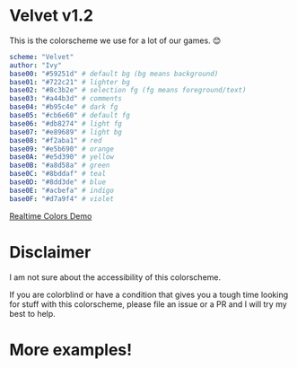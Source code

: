* Velvet v1.2
This is the colorscheme we use for a lot of our games. 😊

[[./colorscheme.png]]

#+BEGIN_SRC yaml
scheme: "Velvet"
author: "Ivy"
base00: "#59251d" # default bg (bg means background)
base01: "#722c21" # lighter bg
base02: "#8c3b2e" # selection fg (fg means foreground/text)
base03: "#a44b3d" # comments
base04: "#b95c4e" # dark fg
base05: "#cb6e60" # default fg
base06: "#db8274" # light fg
base07: "#e89689" # light bg
base08: "#f2aba1" # red
base09: "#e5b690" # orange
base0A: "#e5d390" # yellow
base0B: "#a8d58a" # green
base0C: "#8bddaf" # teal
base0D: "#8dd3de" # blue
base0E: "#acbefa" # indigo
base0F: "#d7a9f4" # violet
#+END_SRC

[[https://www.realtimecolors.com/?colors=cb6e60-59251d-8c3b2e-a44b3d-db8274&fonts=Poppins-Poppins][Realtime Colors Demo]]

* Disclaimer
I am not sure about the accessibility of this colorscheme.

If you are colorblind or have a condition that gives you a tough time looking for stuff with this colorscheme, please file an issue or a PR and I will try my best to help.

* More examples!
[[./neovim-demo.png]]
